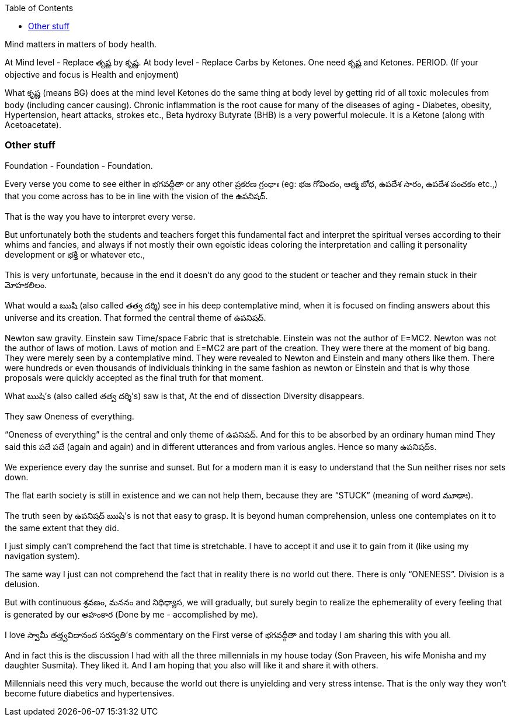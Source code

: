 

:linkcss:
:imagesdir: ./images
:iconsdir: ./icons
:stylesdir: stylesheets/
:stylesheet:  colony.css
:data-uri:
:toc:


Mind matters in matters of body health.

At Mind level - Replace తృష్ణ by కృష్ణ.
At body level - Replace Carbs by Ketones.
One need కృష్ణ and Ketones. PERIOD. (If your objective and focus is Health and enjoyment)

What కృష్ణ (means BG) does at the mind level Ketones do the same thing at body level by getting rid of all toxic molecules from body (including cancer causing). Chronic inflammation is the root cause for many of the diseases of aging - Diabetes, obesity, Hypertension, heart attacks, strokes etc.,
Beta hydroxy Butyrate (BHB) is a very powerful molecule. It is a Ketone (along with Acetoacetate).


=== Other stuff

Foundation - Foundation - Foundation.

Every verse you come to see either in భగవద్గీతా or any other ప్రకరణ గ్రంధాః (eg: భజ గోవిందం, ఆత్మ బోధ, ఉపదేశ సారం, ఉపదేశ పంచకం etc.,) that you come across has to be in line with the vision of the ఉపనిషద్.

That is the way you have to interpret every verse.

But unfortunately both the students and teachers forget this fundamental fact and interpret the spiritual verses according to their whims and fancies, and always if not mostly their own egoistic ideas coloring the interpretation and calling it personality development or భక్తి  or whatever etc.,

This is very unfortunate, because in the end it doesn’t do any good to the student or teacher and they remain stuck in their మోహకలిలం.

What would a ఋషి (also called తత్వ దర్శి) see in his deep contemplative mind, when it is focused on finding answers about this universe and its creation. That formed the central theme of ఉపనిషద్.

Newton saw gravity.
Einstein saw Time/space Fabric that is stretchable.
Einstein was not the author of E=MC2.
Newton was not the author of laws of motion.
Laws of motion and E=MC2 are part of the creation.
They were there at the moment of big bang.
They were merely seen by a contemplative mind.
They were revealed to Newton and Einstein and many others like them.
There were hundreds or even thousands of individuals thinking in the same fashion as newton or Einstein and that is why those proposals were quickly accepted as the final truth for that moment.

What ఋషి’s (also called తత్వ దర్శి’s) saw is that, At the end of dissection Diversity disappears.

They saw Oneness of everything.

“Oneness of everything” is the central and only theme of ఉపనిషద్.
And for this to be absorbed by an ordinary human mind
They said this పదే పదే (again and again) and in different utterances and from  various angles. Hence so many ఉపనిషద్s.

We experience every day the sunrise and sunset. But for a modern man it is easy to understand that the Sun neither rises nor sets down.

The flat earth society is still in existence and we can not help them, because they are “STUCK” (meaning of word మూఢాః).

The truth seen by ఉపనిషద్ ఋషి’s is not that easy to grasp. It is beyond human comprehension, unless one contemplates on it to the same extent that they did.

I just simply can’t comprehend the fact that time is stretchable. I have to accept it and use it to gain from it (like using my navigation system).

The same way I just can not comprehend the fact that in reality there is no world out there. There is only “ONENESS”. Division is a delusion.

But with continuous శ్రవణం, మననం and నిధిధ్యాస, we will gradually, but surely begin to realize the ephemerality of every feeling that is generated by our అహంకార (Done by me - accomplished by me).

I love స్వామీ తత్త్వవిదానంద సరస్వతి’s commentary on the First verse of భగవద్గీతా and today I am sharing this with you all.

And in fact this is the discussion I had with all the three millennials in my house today (Son Praveen, his wife Monisha and my daughter Susmita). They liked it. And I am hoping that you also will like it and share it with others.

Millennials need this very much, because the world out there is unyielding and very stress intense. That is the only way they won’t become future diabetics and hypertensives.

